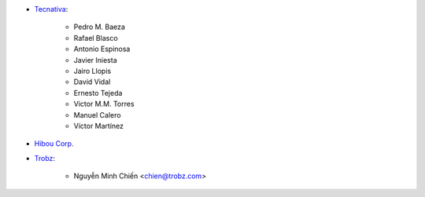 * `Tecnativa <https://www.tecnativa.com>`_:

    * Pedro M. Baeza
    * Rafael Blasco
    * Antonio Espinosa
    * Javier Iniesta
    * Jairo Llopis
    * David Vidal
    * Ernesto Tejeda
    * Victor M.M. Torres
    * Manuel Calero
    * Víctor Martínez

* `Hibou Corp. <https://hibou.io>`_

* `Trobz <https://trobz.com>`_:

    * Nguyễn Minh Chiến <chien@trobz.com>

